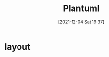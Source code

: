 :PROPERTIES:
:ID:       ea6825df-11fa-42cc-b61e-e854383ea944
:END:
#+title: Plantuml
#+date: [2021-12-04 Sat 19:37]


* layout

#+begin_src plantuml :exports file
@startuml
'left to right direction
top to bottom direction

( ) --> (R) : .75
( ) --> (R') : .25
R ---> (B) : 0.4
R ---> (B') :0.6
(R')---> (B ) : 0.9
(R')---> (B' ) : 0.1
@enduml
#+end_src

#+RESULTS:
[[file:/var/folders/3y/034l1b2d4m7fy7702p_3m_3w0000gp/T/babel-QsGpSR/plantuml-dJhbAk.png]]
